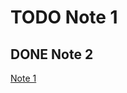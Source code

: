 * TODO Note 1
:PROPERTIES:
:ID:       f846b204-65b8-4972-9d67-ddf4d45ed603
:END:
:LOGBOOK:
- State "TODO"       from              [2020-07-28 Tue 15:07]
:END:

** DONE Note 2
CLOSED: [2020-07-28 Tue 15:07]
:LOGBOOK:
- State "DONE"       from              [2020-07-28 Tue 15:07]
:END:
[[id:f846b204-65b8-4972-9d67-ddf4d45ed603][Note 1]]
